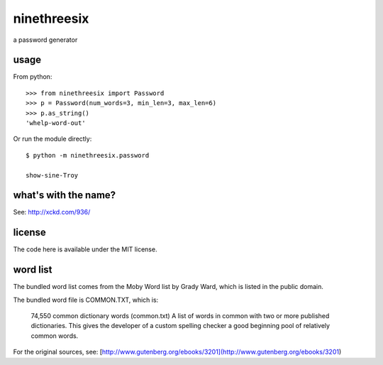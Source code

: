 ninethreesix
============

|version| |license|

a password generator


usage
-----

From python::

    >>> from ninethreesix import Password
    >>> p = Password(num_words=3, min_len=3, max_len=6)
    >>> p.as_string()
    'whelp-word-out'

Or run the module directly::

    $ python -m ninethreesix.password

    show-sine-Troy


what's with the name?
---------------------

See: `http://xckd.com/936/ <http://xckd.com/936/>`_


license
-------

The code here is available under the MIT license.


word list
---------

The bundled word list comes from the Moby Word list by Grady Ward, which is
listed in the public domain.

The bundled word file is COMMON.TXT, which is:

    74,550 common dictionary words (common.txt)
    A list of words in common with two or more published dictionaries.
    This gives the developer of a custom spelling checker a good
    beginning pool of relatively common words.

For the original sources, see:
[http://www.gutenberg.org/ebooks/3201](http://www.gutenberg.org/ebooks/3201)

.. |version| image:: http://img.shields.io/pypi/v/python-ninethreesix.svg?style=flat-square
    :alt: Current Release
    :target: https://pypi.python.org/pypi/python-ninethreesix/

.. |license| image:: http://img.shields.io/pypi/l/python-ninethreesix.svg?style=flat-square
    :alt: License
    :target: https://pypi.python.org/pypi/python-ninethreesix/
